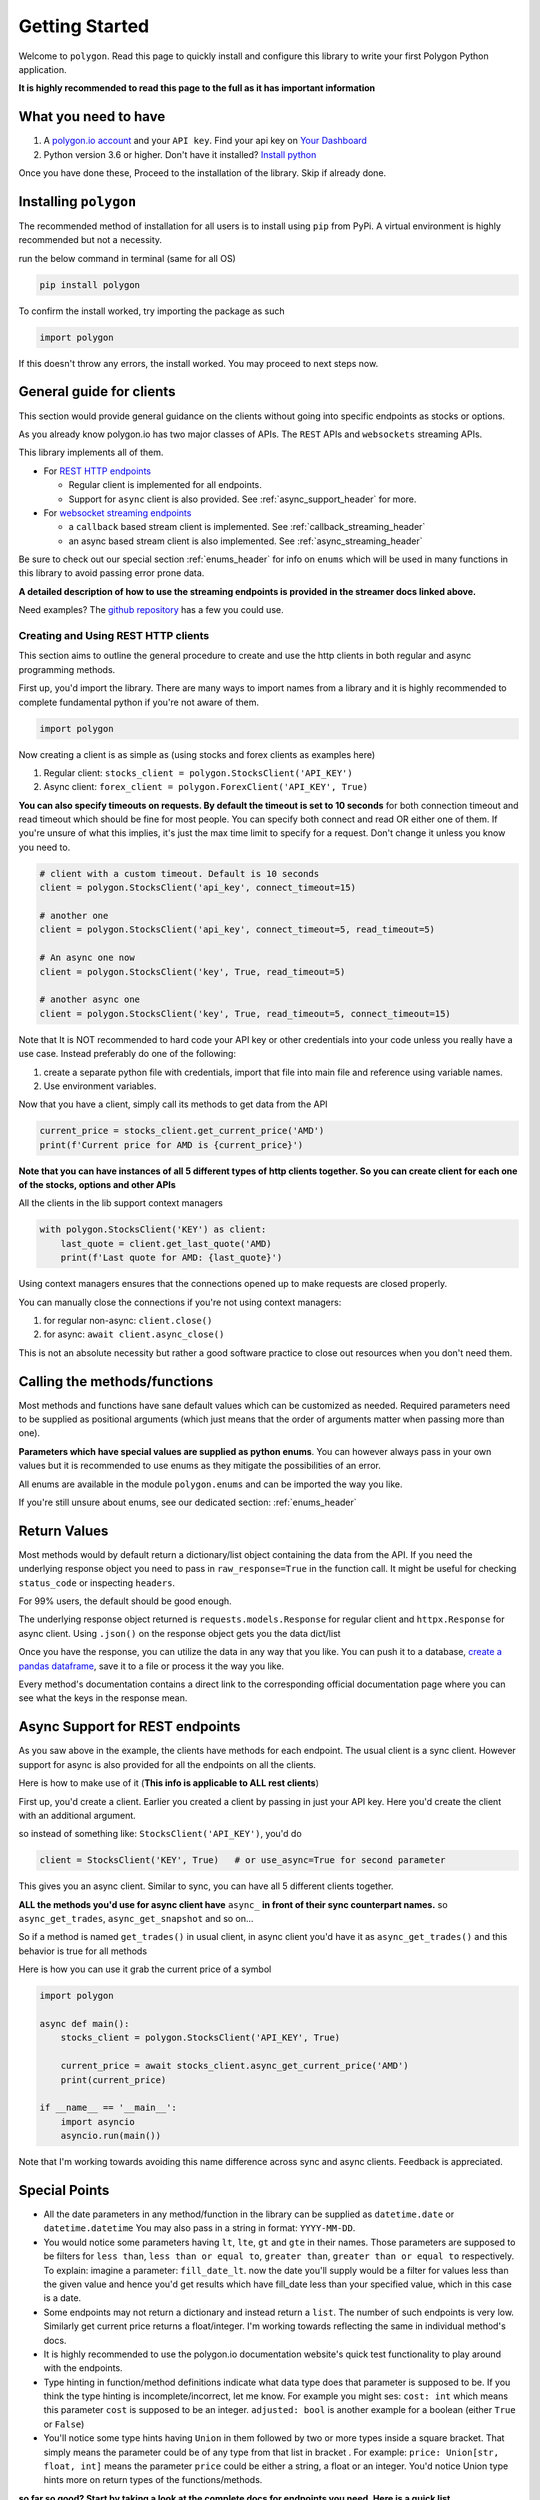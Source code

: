 
.. _getting_started_header:

Getting Started
===============

Welcome to ``polygon``. Read this page to quickly install and configure this library to write your first Polygon Python application.

**It is highly recommended to read this page to the full as it has important information**

What you need to have
---------------------

1. A `polygon.io account <https://polygon.io/>`__ and your ``API key``. Find your api key on `Your Dashboard <https://polygon.io/dashboard/api-keys>`__
#. Python version 3.6 or higher. Don't have it installed? `Install python <https://www.python.org/downloads/>`__

Once you have done these, Proceed to the installation of the library. Skip if already done.

Installing ``polygon``
----------------------

The recommended method of installation for all users is to install using ``pip`` from PyPi. A virtual environment is highly recommended but not a necessity.

run the below command in terminal (same for all OS)

.. code-block:: shell

  pip install polygon

To confirm the install worked, try importing the package as such

.. code-block:: python

  import polygon

If this doesn't throw any errors, the install worked. You may proceed to next steps now.

.. _create_and_use_header:

General guide for clients
-------------------------
This section would provide general guidance on the clients without going into specific endpoints as stocks or options.

As you already know polygon.io has two major classes of APIs. The ``REST`` APIs and ``websockets`` streaming APIs.

This library implements all of them.

- For `REST HTTP endpoints <https://polygon.io/docs/getting-started>`__

  + Regular client is implemented for all endpoints.
  + Support for ``async`` client is also provided. See :ref:`async_support_header` for more.

- For `websocket streaming endpoints <https://polygon.io/docs/websockets/getting-started>`__

  + a ``callback`` based stream client is implemented. See :ref:`callback_streaming_header`
  + an async based stream client is also implemented. See :ref:`async_streaming_header`

Be sure to check out our special section :ref:`enums_header` for info on ``enums`` which will be used in many functions in this library to avoid passing error prone data.

**A detailed description of how to use the streaming endpoints is provided in the streamer docs linked above.**

Need examples? The `github repository <https://github.com/pssolanki111/polygon>`__ has a few you could use.

Creating and Using REST HTTP clients
~~~~~~~~~~~~~~~~~~~~~~~~~~~~~~~~~~~~
This section aims to outline the general procedure to create and use the http clients in both regular and async programming methods.

First up, you'd import the library. There are many ways to import names from a library and it is highly recommended to complete fundamental python if you're not aware of them.

.. code-block:: python

  import polygon

Now creating a client is as simple as (using stocks and forex clients as examples here)

1. Regular client: ``stocks_client = polygon.StocksClient('API_KEY')``
#. Async client: ``forex_client = polygon.ForexClient('API_KEY', True)``

**You can also specify timeouts on requests. By default the timeout is set to 10 seconds** for both connection timeout and read timeout which
should be fine for most people. You can specify both connect and read OR either one of them.
If you're unsure of what this implies, it's just the max time limit to specify for a request. Don't change it unless you
know you need to.

.. code-block:: python

  # client with a custom timeout. Default is 10 seconds
  client = polygon.StocksClient('api_key', connect_timeout=15)

  # another one
  client = polygon.StocksClient('api_key', connect_timeout=5, read_timeout=5)

  # An async one now
  client = polygon.StocksClient('key', True, read_timeout=5)

  # another async one
  client = polygon.StocksClient('key', True, read_timeout=5, connect_timeout=15)

Note that It is NOT recommended to hard code your API key or other credentials into your code unless you really have a use case.
Instead preferably do one of the following:

1. create a separate python file with credentials, import that file into main file and reference using variable names.
#. Use environment variables.

Now that you have a client, simply call its methods to get data from the API

.. code-block:: python

  current_price = stocks_client.get_current_price('AMD')
  print(f'Current price for AMD is {current_price}')


**Note that you can have instances of all 5 different types of http clients together. So you can create client for each one of the stocks, options and other APIs**

All the clients in the lib support context managers

.. code-block:: python

  with polygon.StocksClient('KEY') as client:
      last_quote = client.get_last_quote('AMD)
      print(f'Last quote for AMD: {last_quote}')


Using context managers ensures that the connections opened up to make requests are closed properly.

You can manually close the connections if you're not using context managers:

1. for regular non-async: ``client.close()``
#. for async: ``await client.async_close()``

This is not an absolute necessity but rather a good software practice to close out resources when you don't need them.

Calling the methods/functions
-----------------------------

Most methods and functions have sane default values which can be customized as needed. Required parameters need to be
supplied as positional arguments (which just means that the order of arguments matter when passing more than one).

**Parameters which have special values are supplied as python enums**. You can however always pass in your own values
but it is recommended to use enums as they mitigate the possibilities of an error.

All enums are available in the module ``polygon.enums`` and can be imported the way you like.

If you're still unsure about enums, see our dedicated section: :ref:`enums_header`

Return Values
-------------

Most methods would by default return a dictionary/list object containing the data from the API. If you need the underlying response object
you need to pass in ``raw_response=True`` in the function call. It might be useful for checking ``status_code`` or inspecting ``headers``.

For 99% users, the default should be good enough.

The underlying response object returned is ``requests.models.Response`` for regular client and ``httpx.Response`` for async client.
Using ``.json()`` on the response object gets you the data dict/list

Once you have the response, you can utilize the data in any way that you like. You can push it to a database,
`create a pandas dataframe <https://pandas.pydata.org/pandas-docs/stable/reference/api/pandas.DataFrame.from_dict.html>`__, save it to a file
or process it the way you like.

Every method's documentation contains a direct link to the corresponding official documentation page where you can see what the keys in the response mean.

.. _async_support_header:

Async Support for REST endpoints
--------------------------------

As you saw above in the example, the clients have methods for each endpoint. The usual client is a sync client.
However support for async is also provided for all the endpoints on all the clients.

Here is how to make use of it (**This info is applicable to ALL rest clients**)

First up, you'd create a client. Earlier you created a client by passing in just your API key. Here you'd create the client
with an additional argument.

so instead of something like: ``StocksClient('API_KEY')``, you'd do

.. code-block:: python

  client = StocksClient('KEY', True)   # or use_async=True for second parameter

This gives you an async client. Similar to sync, you can have all 5 different clients together.

**ALL the methods you'd use for async client have** ``async_`` **in front of their sync counterpart names.**
so ``async_get_trades``, ``async_get_snapshot`` and so on...

So if a method is named ``get_trades()`` in usual client, in async client you'd have it as ``async_get_trades()``
and this behavior is true for all methods

Here is how you can use it grab the current price of a symbol

.. code-block:: python

  import polygon

  async def main():
      stocks_client = polygon.StocksClient('API_KEY', True)

      current_price = await stocks_client.async_get_current_price('AMD')
      print(current_price)

  if __name__ == '__main__':
      import asyncio
      asyncio.run(main())


Note that I'm working towards avoiding this name difference across sync and async clients. Feedback is appreciated.

Special Points
--------------

* All the date parameters in any method/function in the library can be supplied as ``datetime.date`` or ``datetime.datetime``
  You may also pass in a string in format: ``YYYY-MM-DD``.
* You would notice some parameters having ``lt``, ``lte``, ``gt`` and ``gte`` in their names. Those parameters are supposed to be filters for
  ``less than``, ``less than or equal to``, ``greater than``, ``greater than or equal to`` respectively.
  To explain: imagine a parameter: ``fill_date_lt``. now the date you'll supply would be a filter for values less than the given value and hence you'd get results which have fill_date
  less than your specified value, which in this case is a date.
* Some endpoints may not return a dictionary and instead return a ``list``. The number of such endpoints is very low. Similarly get current price returns a float/integer.
  I'm working towards reflecting the same in individual method's docs.
* It is highly recommended to use the polygon.io documentation website's quick test functionality to play around with the endpoints.
* Type hinting in function/method definitions indicate what data type does that parameter is supposed to be. If you think the type hinting is incomplete/incorrect, let me know.
  For example you might ses: ``cost: int`` which means this parameter ``cost`` is supposed to be an integer. ``adjusted: bool`` is another example for a boolean (either ``True`` or ``False``)
* You'll notice some type hints having ``Union`` in them followed by two or more types inside a square bracket. That simply means the parameter could be of any type from that list in bracket
  . For example: ``price: Union[str, float, int]`` means the parameter ``price`` could be either a string, a float or an integer. You'd notice Union type hints more on return types
  of the functions/methods.

**so far so good? Start by taking a look at the complete docs for endpoints you need. Here is a quick list**

* :ref:`stocks_header`
* :ref:`options_header`
* :ref:`forex_header` and :ref:`crypto_header`
* :ref:`callback_streaming_header` and :ref:`async_streaming_header`
* :ref:`enums_header`
